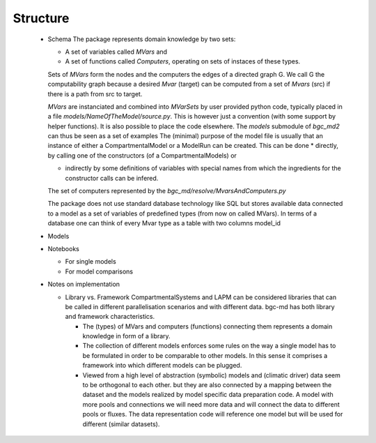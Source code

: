 Structure
=========
 * Schema
   The package represents domain knowledge by two sets:

   * A set of variables called `MVars` and 
   * A set of functions called `Computers`, operating on sets of instaces of these types.

   Sets of `MVars` form the nodes and the computers the edges of a directed graph G.
   We call G the computability graph because a desired `Mvar` (target) can be computed from 
   a set of `Mvars` (src) if there is a path from src to target.

   `MVars` are instanciated and combined into `MVarSets` by user provided python code, typically placed in a file `models/NameOfTheModel/source.py`.
   This is however just a convention (with some support by helper functions). It is also possible to place the code elsewhere.
   The `models` submodule of `bgc_md2` can thus be seen as a set of examples
   The (minimal) purpose of the model file is usually that an instance of 
   either a CompartmentalModel or a ModelRun can be created.
   This can be done
   * directly, by calling one of the constructors (of a CompartmentalModels) or 

   * indirectly by some definitions of variables with special names from which the ingredients for the constructor calls can be infered.

   The set of computers represented by the `bgc_md/resolve/MvarsAndComputers.py` 


   The package does not use standard database technology like SQL but stores available data connected to a model as a set of 
   variables of predefined types (from now on called MVars).
   In terms of a database one can think of every Mvar type as a table  
   with two columns model_id 

 * Models

 * Notebooks

   * For single models

   * For model comparisons

 * Notes on implementation

   * Library vs. Framework 
     CompartmentalSystems and LAPM can be considered
     libraries that can be called in different parallelisation scenarios and with
     different data.  
     bgc-md has both library and framework characteristics.  

     * 	The (types) of MVars and computers (functions) connecting them represents a domain knowledge
       	in form of a library.  

     * 	The collection of different models enforces some rules on the way a
        single model has to be formulated in order to be comparable to other
        models. 
        In this sense it comprises a framework into which different models can be
        plugged.  
     
     *  Viewed from a high level of abstraction (symbolic) models and (climatic driver) data seem to be orthogonal to each other. 
        but they are also connected by a mapping between the dataset and the models realized by model specific data preparation code.
        A model with more pools and connections we will
        need more data and will connect the data to different pools or fluxes. 
        The data representation code  will reference one model but will be used for different (similar datasets).

